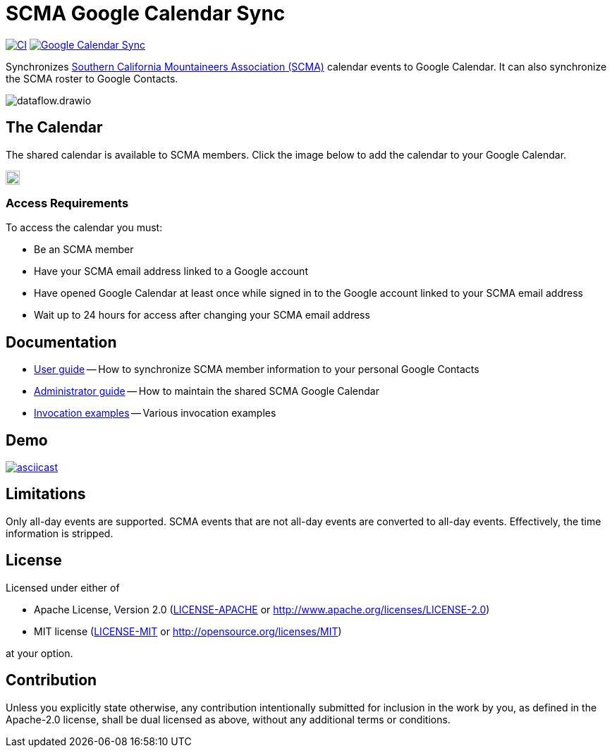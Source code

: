 = SCMA Google Calendar Sync
:imagesdir: images

image:https://github.com/rfdonnelly/scma-gcal-sync/actions/workflows/ci.yml/badge.svg[CI, link=https://github.com/rfdonnelly/scma-gcal-sync/actions/workflows/ci.yml]
image:https://github.com/rfdonnelly/scma-gcal-sync/actions/workflows/shared-calendar-sync.yml/badge.svg[Google Calendar Sync, link=https://github.com/rfdonnelly/scma-gcal-sync/actions/workflows/shared-calendar-sync.yml]

Synchronizes link:https://rockclimbing.org[Southern California Mountaineers Association (SCMA)] calendar events to Google Calendar.
It can also synchronize the SCMA roster to Google Contacts.

image::dataflow.drawio.svg[]

== The Calendar

The shared calendar is available to SCMA members.
Click the image below to add the calendar to your Google Calendar.

image::add-to-google-calendar.png[Add to Google Calendar, height=20, link=https://calendar.google.com/calendar/u/0/r?cid=07i8hndd8k4a4ubhicqie9sak4%40group.calendar.google.com]

=== Access Requirements

To access the calendar you must:

* Be an SCMA member
* Have your SCMA email address linked to a Google account
* Have opened Google Calendar at least once while signed in to the Google account linked to your SCMA email address
* Wait up to 24 hours for access after changing your SCMA email address

== Documentation

* link:docs/user-guide.adoc[User guide] -- How to synchronize SCMA member information to your personal Google Contacts
* link:docs/admin-guide.adoc[Administrator guide] -- How to maintain the shared SCMA Google Calendar
* link:docs/examples.adoc[Invocation examples] -- Various invocation examples

== Demo

[link=https://asciinema.org/a/3jH3c0B7XrRf1gimik3AkOJYY]
image::https://asciinema.org/a/3jH3c0B7XrRf1gimik3AkOJYY.svg[asciicast]

== Limitations

Only all-day events are supported.
SCMA events that are not all-day events are converted to all-day events.
Effectively, the time information is stripped.

== License

Licensed under either of

* Apache License, Version 2.0 (link:LICENSE-APACHE[LICENSE-APACHE] or http://www.apache.org/licenses/LICENSE-2.0)
* MIT license (link:LICENSE-MIT[LICENSE-MIT] or http://opensource.org/licenses/MIT)

at your option.

== Contribution

Unless you explicitly state otherwise, any contribution intentionally submitted for inclusion in the work by you, as defined in the Apache-2.0 license, shall be dual licensed as above, without any additional terms or conditions.
